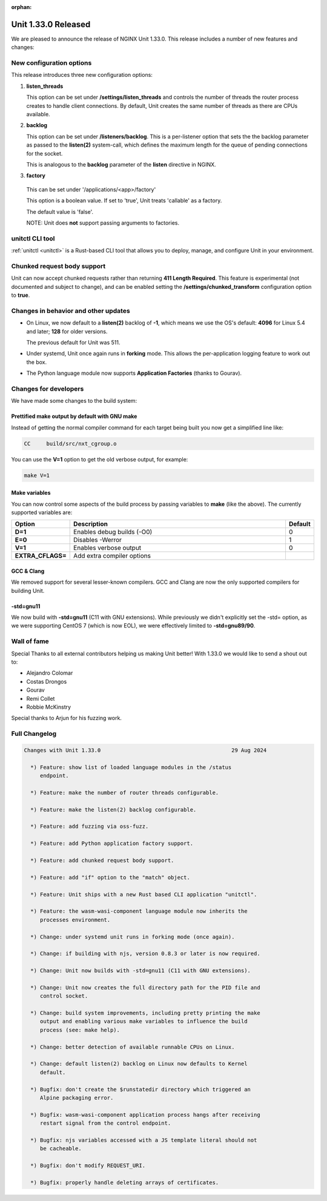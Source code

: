 :orphan:

####################
Unit 1.33.0 Released
####################

We are pleased to announce the release of NGINX Unit 1.33.0. This release includes
a number of new features and changes:

*************************
New configuration options
*************************

This release introduces three new configuration options:

#. **listen_threads**

   This option can be set under **/settings/listen_threads** and controls the
   number of threads the router process creates to handle client
   connections. By default, Unit creates the same number of threads as there
   are CPUs available.

#. **backlog**

   This option can be set under **/listeners/backlog**. This is a per-listener
   option that sets the the backlog parameter as passed to the **listen(2)**
   system-call, which defines the maximum length for the queue of pending
   connections for the socket.

   This is analogous to the **backlog** parameter of the **listen** directive in
   NGINX.

#. **factory**

  This can be set under '/applications/<app>/factory'

  This option is a boolean value. If set to 'true', Unit treats 'callable' as
  a factory.

  The default value is 'false'.

  NOTE: Unit does **not** support passing arguments to factories.

****************
unitctl CLI tool
****************

:ref:`unitctl <unitctl>` is a Rust-based CLI tool that allows you to
deploy, manage, and configure Unit in your environment.

****************************
Chunked request body support
****************************

Unit can now accept chunked requests rather than returning **411
Length Required**. This feature is experimental (not documented and subject to change), and can
be enabled setting the **/settings/chunked_transform** configuration option
to **true**.

*************************************
Changes in behavior and other updates
*************************************

* On Linux, we now default to a **listen(2)** backlog of **-1**, which means we
  use the OS's default: **4096** for Linux 5.4 and later; **128** for older versions.

  The previous default for Unit was 511.

* Under systemd, Unit once again runs in **forking** mode. This allows the
  per-application logging feature to work out the box.

* The Python language module now supports **Application Factories**
  (thanks to Gourav).

**********************
Changes for developers
**********************

We have made some changes to the build system:

===============================================
Prettified make output by default with GNU make
===============================================

Instead of getting the normal compiler command for each target being built
you now get a simplified line like:

.. code-block:: console

   CC     build/src/nxt_cgroup.o


You can use the **V=1** option to get the old verbose output, for example:

.. code-block:: console

   make V=1

==============
Make variables
==============

You can now control some aspects of the build process by passing variables to
**make** (like the above). The currently supported variables are:

.. list-table::
   :widths: 15 80 5
   :header-rows: 1

   * - Option
     - Description
     - Default
   * - **D=1**
     - Enables debug builds (-O0)
     - 0
   * - **E=0**
     - Disables -Werror
     - 1
   * - **V=1**
     - Enables verbose output
     - 0
   * - **EXTRA_CFLAGS=**
     - Add extra compiler options
     -

===========
GCC & Clang
===========

We removed support for several lesser-known compilers. GCC and Clang are now the
only supported compilers for building Unit.

==========
-std=gnu11
==========

We now build with **-std=gnu11** (C11 with GNU extensions). While previously we
didn't explicitly set the -std= option, as we were supporting CentOS 7 (which is now
EOL), we were effectively limited to **-std=gnu89/90**.


************
Wall of fame
************

Special Thanks to all external contributors helping us
making Unit better! With 1.33.0 we would like to send a shout out to:

- Alejandro Colomar
- Costas Drongos
- Gourav
- Remi Collet
- Robbie McKinstry

Special thanks to Arjun for his fuzzing work.

**************
Full Changelog
**************

.. code-block:: none

  Changes with Unit 1.33.0                                         29 Aug 2024

    *) Feature: show list of loaded language modules in the /status
       endpoint.

    *) Feature: make the number of router threads configurable.

    *) Feature: make the listen(2) backlog configurable.

    *) Feature: add fuzzing via oss-fuzz.

    *) Feature: add Python application factory support.

    *) Feature: add chunked request body support.

    *) Feature: add "if" option to the "match" object.

    *) Feature: Unit ships with a new Rust based CLI application "unitctl".

    *) Feature: the wasm-wasi-component language module now inherits the
       processes environment.

    *) Change: under systemd unit runs in forking mode (once again).

    *) Change: if building with njs, version 0.8.3 or later is now required.

    *) Change: Unit now builds with -std=gnu11 (C11 with GNU extensions).

    *) Change: Unit now creates the full directory path for the PID file and
       control socket.

    *) Change: build system improvements, including pretty printing the make
       output and enabling various make variables to influence the build
       process (see: make help).

    *) Change: better detection of available runnable CPUs on Linux.

    *) Change: default listen(2) backlog on Linux now defaults to Kernel
       default.

    *) Bugfix: don't create the $runstatedir directory which triggered an
       Alpine packaging error.

    *) Bugfix: wasm-wasi-component application process hangs after receiving
       restart signal from the control endpoint.

    *) Bugfix: njs variables accessed with a JS template literal should not
       be cacheable.

    *) Bugfix: don't modify REQUEST_URI.

    *) Bugfix: properly handle deleting arrays of certificates.
